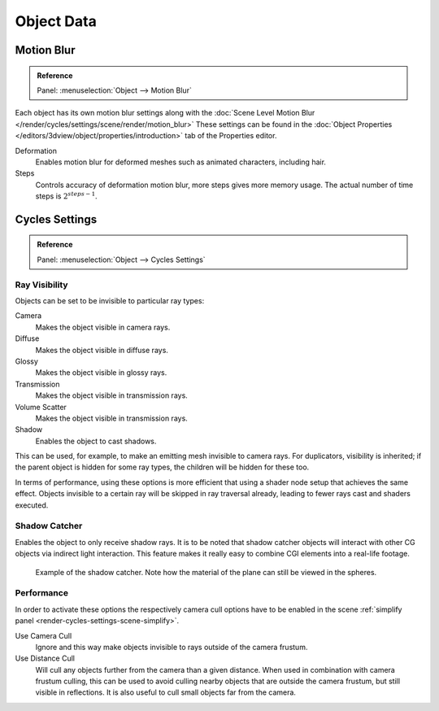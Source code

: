 
***********
Object Data
***********

.. _render-cycles-settings-object-motion-blur:

Motion Blur
===========

.. admonition:: Reference
   :class: refbox

   | Panel:    :menuselection:`Object --> Motion Blur`

Each object has its own motion blur settings along with the
:doc:`Scene Level Motion Blur </render/cycles/settings/scene/render/motion_blur>`
These settings can be found in the :doc:`Object Properties </editors/3dview/object/properties/introduction>`
tab of the Properties editor.

Deformation
   Enables motion blur for deformed meshes such as animated characters, including hair.
Steps
   Controls accuracy of deformation motion blur, more steps gives more memory usage.
   The actual number of time steps is :math:`2^{steps -1}`.


Cycles Settings
===============

.. admonition:: Reference
   :class: refbox

   | Panel:    :menuselection:`Object --> Cycles Settings`


.. _cycles-ray-visibility:
.. _bpy.types.CyclesVisibilitySettings:

Ray Visibility
--------------

Objects can be set to be invisible to particular ray types:

Camera
   Makes the object visible in camera rays.
Diffuse
   Makes the object visible in diffuse rays.
Glossy
   Makes the object visible in glossy rays.
Transmission
   Makes the object visible in transmission rays.
Volume Scatter
   Makes the object visible in transmission rays.
Shadow
   Enables the object to cast shadows.

This can be used, for example, to make an emitting mesh invisible to camera rays.
For duplicators, visibility is inherited; if the parent object is hidden for some ray types,
the children will be hidden for these too.

In terms of performance, using these options is more efficient that using a shader node setup
that achieves the same effect.
Objects invisible to a certain ray will be skipped in ray traversal already,
leading to fewer rays cast and shaders executed.


Shadow Catcher
--------------

Enables the object to only receive shadow rays.
It is to be noted that shadow catcher objects will interact with other CG objects via indirect light interaction.
This feature makes it really easy to combine CGI elements into a real-life footage.

.. figure:: /images/render_cycles_settings_objects_object-data_shadow-catcher.png

   Example of the shadow catcher. Note how the material of the plane can still be viewed in the spheres.


Performance
-----------

In order to activate these options the respectively camera cull options have to be enabled
in the scene :ref:`simplify panel <render-cycles-settings-scene-simplify>`.

Use Camera Cull
   Ignore and this way make objects invisible to rays outside of the camera frustum.
Use Distance Cull
   Will cull any objects further from the camera than a given distance. When used in combination with
   camera frustum culling, this can be used to avoid culling nearby objects that are outside the camera frustum,
   but still visible in reflections. It is also useful to cull small objects far from the camera.
